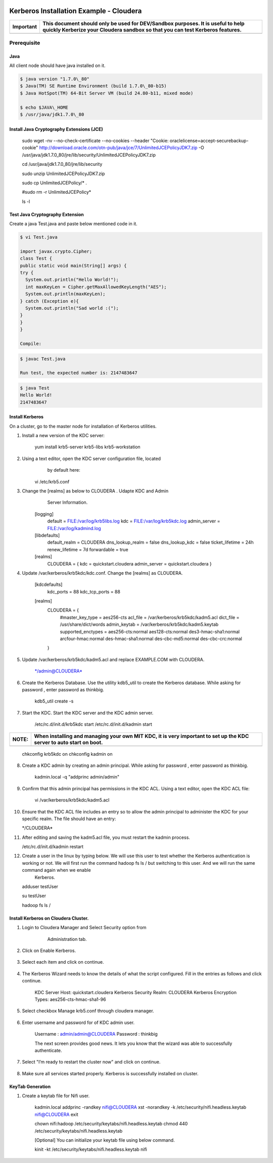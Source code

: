 |image0|

========================================
Kerberos Installation Example - Cloudera
========================================

+-------------+--------------------------------------------------------------------------------------------------------------------------------------------------------------------+
| Important   | This document should only be used for DEV/Sandbox purposes. It is useful to help quickly Kerberize your Cloudera sandbox so that you can test Kerberos features.   |
+=============+====================================================================================================================================================================+
+-------------+--------------------------------------------------------------------------------------------------------------------------------------------------------------------+

Prerequisite
============

Java
----

All client node should have java installed on it.

.. code-block:: shell

    $ java version "1.7.0\_80"
    $ Java(TM) SE Runtime Environment (build 1.7.0\_80-b15)
    $ Java HotSpot(TM) 64-Bit Server VM (build 24.80-b11, mixed mode)

    $ echo $JAVA\_HOME
    $ /usr/java/jdk1.7.0\_80

Install Java Cryptography Extensions (JCE)
------------------------------------------

    sudo wget -nv --no-check-certificate --no-cookies --header "Cookie:
    oraclelicense=accept-securebackup-cookie"
    http://download.oracle.com/otn-pub/java/jce/7/UnlimitedJCEPolicyJDK7.zip
    -O
    /usr/java/jdk1.7.0\_80/jre/lib/security/UnlimitedJCEPolicyJDK7.zip

    cd /usr/java/jdk1.7.0\_80/jre/lib/security

    sudo unzip UnlimitedJCEPolicyJDK7.zip

    sudo cp UnlimitedJCEPolicy/\* .

    #sudo rm -r UnlimitedJCEPolicy\*

    ls -l

Test Java Cryptography Extension
--------------------------------

Create a java Test.java and paste below mentioned code in it.

.. code-block:: shell

    $ vi Test.java

    import javax.crypto.Cipher;
    class Test {
    public static void main(String[] args) {
    try {
      System.out.println("Hello World!");
      int maxKeyLen = Cipher.getMaxAllowedKeyLength("AES");
      System.out.println(maxKeyLen);
    } catch (Exception e){
      System.out.println("Sad world :(");
    }
    }
    }

    Compile:

.. code-block:: shell

    $ javac Test.java

    Run test, the expected number is: 2147483647

.. code-block:: shell

    $ java Test
    Hello World!
    2147483647

Install Kerberos
----------------

On a cluster, go to the master node for installation of Kerberos
utilities.

1. Install a new version of the KDC server:

    yum install krb5-server krb5-libs krb5-workstation

2. Using a text editor, open the KDC server configuration file, located
       by default here:

    vi /etc/krb5.conf

3. Change the [realms] as below to CLOUDERA . Udapte KDC and Admin
       Server Information.

    [logging]
      default = FILE:/var/log/krb5libs.log
      kdc = FILE:/var/log/krb5kdc.log
      admin\_server = FILE:/var/log/kadmind.log

    [libdefaults]
      default\_realm = CLOUDERA
      dns\_lookup\_realm = false
      dns\_lookup\_kdc = false
      ticket\_lifetime = 24h
      renew\_lifetime = 7d
      forwardable = true

    [realms]
      CLOUDERA = {
      kdc = quickstart.cloudera
      admin\_server = quickstart.cloudera
      }

4. Update /var/kerberos/krb5kdc/kdc.conf. Change the [realms] as CLOUDERA.

    [kdcdefaults]
      kdc\_ports = 88
      kdc\_tcp\_ports = 88

    [realms]
      CLOUDERA = {
        #master\_key\_type = aes256-cts
        acl\_file = /var/kerberos/krb5kdc/kadm5.acl
        dict\_file = /usr/share/dict/words
        admin\_keytab = /var/kerberos/krb5kdc/kadm5.keytab
        supported\_enctypes = aes256-cts:normal aes128-cts:normal
        des3-hmac-sha1:normal arcfour-hmac:normal des-hmac-sha1:normal
        des-cbc-md5:normal des-cbc-crc:normal
      }

5. Update /var/kerberos/krb5kdc/kadm5.acl and replace EXAMPLE.COM with CLOUDERA.

    \*/admin@CLOUDERA\*

6. Create the Kerberos Database. Use the utility kdb5\_util to create the Kerberos database. While asking for password , enter password as thinkbig.

    kdb5\_util create -s

7. Start the KDC. Start the KDC server and the KDC admin server.

    /etc/rc.d/init.d/krb5kdc start
    /etc/rc.d/init.d/kadmin start

+-------------+-----------------------------------------------------------------------------------------------------------------------+
| **NOTE:**   | When installing and managing your own MIT KDC, it is very important to set up the KDC server to auto start on boot.   |
+=============+=======================================================================================================================+
+-------------+-----------------------------------------------------------------------------------------------------------------------+

    chkconfig krb5kdc on
    chkconfig kadmin on

8. Create a KDC admin by creating an admin principal. While asking for password , enter password as thinkbig.

    kadmin.local -q "addprinc admin/admin"

9. Confirm that this admin principal has permissions in the KDC ACL. Using a text editor, open the KDC ACL file:

    vi /var/kerberos/krb5kdc/kadm5.acl

10. Ensure that the KDC ACL file includes an entry so to allow the admin principal to administer the KDC for your specific realm. The file should have an entry:

    \*/CLOUDERA\*

11. After editing and saving the kadm5.acl file, you must restart the kadmin process.

    /etc/rc.d/init.d/kadmin restart

12. Create a user in the linux by typing below. We will use this user to test whether the Kerberos authentication is working or not. We will first run the command hadoop fs ls / but switching to this user. And we will run the same command again when we enable
     Kerberos.

    adduser testUser

    su testUser

    hadoop fs ls /

Install Kerberos on Cloudera Cluster.
-------------------------------------

1. Login to Cloudera Manager and Select Security option from
       Administration tab.

    |image1|

2. Click on Enable Kerberos.

    |image2|

3. Select each item and click on continue.

    |image3|

4. The Kerberos Wizard needs to know the details of what the script configured. Fill in the entries as follows and click continue.

    KDC Server Host: quickstart.cloudera
    Kerberos Security Realm: CLOUDERA
    Kerberos Encryption Types: aes256-cts-hmac-sha1-96

    |image4|

5. Select checkbox Manage krb5.conf through cloudera manager.

    |image5|

6. Enter username and password for of KDC admin user.

    Username : admin/admin@CLOUDERA
    Password : thinkbig

    The next screen provides good news. It lets you know that the wizard was able to successfully authenticate.

    |image6|

7. Select "I’m ready to restart the cluster now" and click on continue.

    |image7|

8. Make sure all services started properly. Kerberos is successfully installed on cluster.

KeyTab Generation
-----------------

1. Create a keytab file for Nifi user.

    kadmin.local
    addprinc -randkey nifi@CLOUDERA
    xst -norandkey -k /etc/security/nifi.headless.keytab nifi@CLOUDERA
    exit

    chown nifi:hadoop /etc/security/keytabs/nifi.headless.keytab
    chmod 440 /etc/security/keytabs/nifi.headless.keytab

    [Optional] You can initialize your keytab file using below command.

    kinit -kt /etc/security/keytabs/nifi.headless.keytab nifi

.. |image0| image:: media/common/thinkbig-logo.png
   :width: 3.09891in
   :height: 2.03724in
.. |image1| image:: media/kerberos-install/CK111.png
   :width: 5.91892in
   :height: 1.58407in
.. |image2| image:: media/kerberos-install/CK2.png
   :width: 5.94884in
   :height: 1.49293in
.. |image3| image:: media/kerberos-install/CK3.png
   :width: 5.84438in
   :height: 2.93343in
.. |image4| image:: media/kerberos-install/CK4.png
   :width: 5.93220in
   :height: 3.05483in
.. |image5| image:: media/kerberos-install/CK5.png
   :width: 5.99531in
   :height: 3.11679in
.. |image6| image:: media/kerberos-install/CK6.png
   :width: 5.87381in
   :height: 2.87415in
.. |image7| image:: media/kerberos-install/CK8.png
   :width: 5.86554in
   :height: 2.62320in
